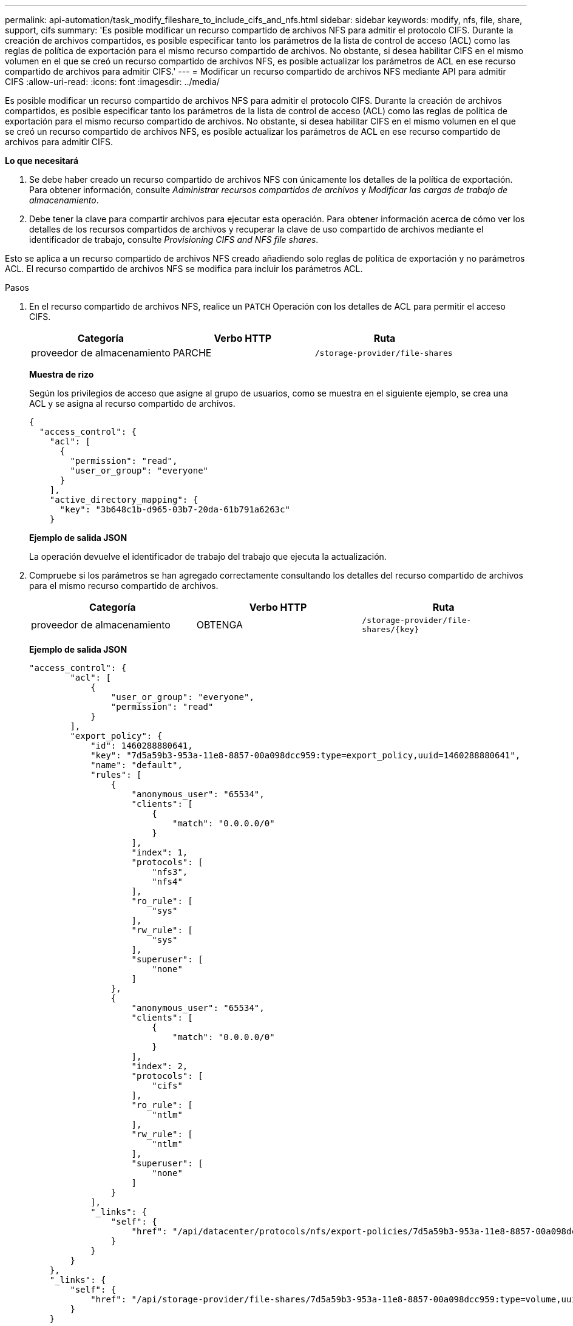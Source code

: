 ---
permalink: api-automation/task_modify_fileshare_to_include_cifs_and_nfs.html 
sidebar: sidebar 
keywords: modify, nfs, file, share, support, cifs 
summary: 'Es posible modificar un recurso compartido de archivos NFS para admitir el protocolo CIFS. Durante la creación de archivos compartidos, es posible especificar tanto los parámetros de la lista de control de acceso (ACL) como las reglas de política de exportación para el mismo recurso compartido de archivos. No obstante, si desea habilitar CIFS en el mismo volumen en el que se creó un recurso compartido de archivos NFS, es posible actualizar los parámetros de ACL en ese recurso compartido de archivos para admitir CIFS.' 
---
= Modificar un recurso compartido de archivos NFS mediante API para admitir CIFS
:allow-uri-read: 
:icons: font
:imagesdir: ../media/


[role="lead"]
Es posible modificar un recurso compartido de archivos NFS para admitir el protocolo CIFS. Durante la creación de archivos compartidos, es posible especificar tanto los parámetros de la lista de control de acceso (ACL) como las reglas de política de exportación para el mismo recurso compartido de archivos. No obstante, si desea habilitar CIFS en el mismo volumen en el que se creó un recurso compartido de archivos NFS, es posible actualizar los parámetros de ACL en ese recurso compartido de archivos para admitir CIFS.

*Lo que necesitará*

. Se debe haber creado un recurso compartido de archivos NFS con únicamente los detalles de la política de exportación. Para obtener información, consulte _Administrar recursos compartidos de archivos_ y _Modificar las cargas de trabajo de almacenamiento_.
. Debe tener la clave para compartir archivos para ejecutar esta operación. Para obtener información acerca de cómo ver los detalles de los recursos compartidos de archivos y recuperar la clave de uso compartido de archivos mediante el identificador de trabajo, consulte _Provisioning CIFS and NFS file shares_.


Esto se aplica a un recurso compartido de archivos NFS creado añadiendo solo reglas de política de exportación y no parámetros ACL. El recurso compartido de archivos NFS se modifica para incluir los parámetros ACL.

.Pasos
. En el recurso compartido de archivos NFS, realice un `PATCH` Operación con los detalles de ACL para permitir el acceso CIFS.
+
[cols="3*"]
|===
| Categoría | Verbo HTTP | Ruta 


 a| 
proveedor de almacenamiento
 a| 
PARCHE
 a| 
`/storage-provider/file-shares`

|===
+
*Muestra de rizo*

+
Según los privilegios de acceso que asigne al grupo de usuarios, como se muestra en el siguiente ejemplo, se crea una ACL y se asigna al recurso compartido de archivos.

+
[listing]
----
{
  "access_control": {
    "acl": [
      {
        "permission": "read",
        "user_or_group": "everyone"
      }
    ],
    "active_directory_mapping": {
      "key": "3b648c1b-d965-03b7-20da-61b791a6263c"
    }
----
+
*Ejemplo de salida JSON*

+
La operación devuelve el identificador de trabajo del trabajo que ejecuta la actualización.

. Compruebe si los parámetros se han agregado correctamente consultando los detalles del recurso compartido de archivos para el mismo recurso compartido de archivos.
+
[cols="3*"]
|===
| Categoría | Verbo HTTP | Ruta 


 a| 
proveedor de almacenamiento
 a| 
OBTENGA
 a| 
`/storage-provider/file-shares/\{key}`

|===
+
*Ejemplo de salida JSON*

+
[listing]
----
"access_control": {
        "acl": [
            {
                "user_or_group": "everyone",
                "permission": "read"
            }
        ],
        "export_policy": {
            "id": 1460288880641,
            "key": "7d5a59b3-953a-11e8-8857-00a098dcc959:type=export_policy,uuid=1460288880641",
            "name": "default",
            "rules": [
                {
                    "anonymous_user": "65534",
                    "clients": [
                        {
                            "match": "0.0.0.0/0"
                        }
                    ],
                    "index": 1,
                    "protocols": [
                        "nfs3",
                        "nfs4"
                    ],
                    "ro_rule": [
                        "sys"
                    ],
                    "rw_rule": [
                        "sys"
                    ],
                    "superuser": [
                        "none"
                    ]
                },
                {
                    "anonymous_user": "65534",
                    "clients": [
                        {
                            "match": "0.0.0.0/0"
                        }
                    ],
                    "index": 2,
                    "protocols": [
                        "cifs"
                    ],
                    "ro_rule": [
                        "ntlm"
                    ],
                    "rw_rule": [
                        "ntlm"
                    ],
                    "superuser": [
                        "none"
                    ]
                }
            ],
            "_links": {
                "self": {
                    "href": "/api/datacenter/protocols/nfs/export-policies/7d5a59b3-953a-11e8-8857-00a098dcc959:type=export_policy,uuid=1460288880641"
                }
            }
        }
    },
    "_links": {
        "self": {
            "href": "/api/storage-provider/file-shares/7d5a59b3-953a-11e8-8857-00a098dcc959:type=volume,uuid=e581c23a-1037-11ea-ac5a-00a098dcc6b6"
        }
    }
----
+
Se puede ver la ACL asignada junto con la política de exportación para el mismo recurso compartido de archivos.



